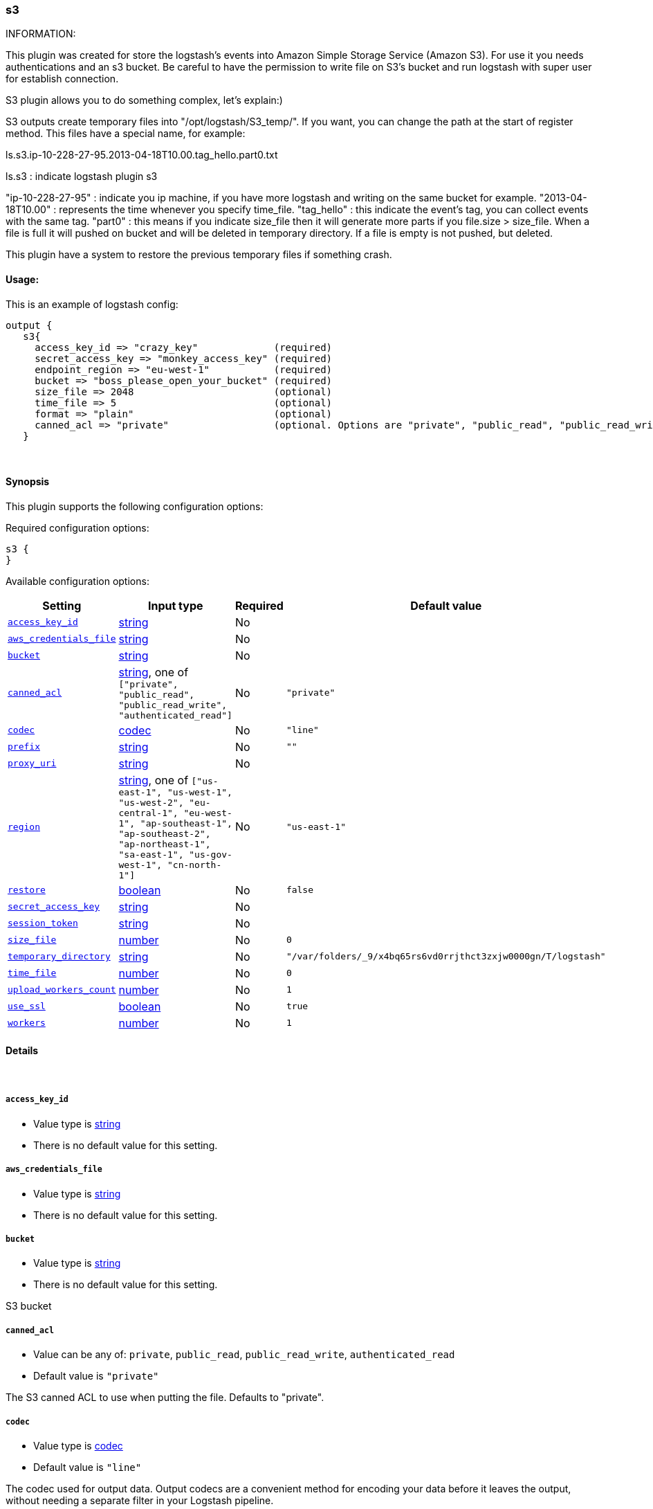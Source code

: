 [[plugins-outputs-s3]]
=== s3



INFORMATION:

This plugin was created for store the logstash's events into Amazon Simple Storage Service (Amazon S3).
For use it you needs authentications and an s3 bucket.
Be careful to have the permission to write file on S3's bucket and run logstash with super user for establish connection.

S3 plugin allows you to do something complex, let's explain:)

S3 outputs create temporary files into "/opt/logstash/S3_temp/". If you want, you can change the path at the start of register method.
This files have a special name, for example:

ls.s3.ip-10-228-27-95.2013-04-18T10.00.tag_hello.part0.txt

ls.s3 : indicate logstash plugin s3

"ip-10-228-27-95" : indicate you ip machine, if you have more logstash and writing on the same bucket for example.
"2013-04-18T10.00" : represents the time whenever you specify time_file.
"tag_hello" : this indicate the event's tag, you can collect events with the same tag.
"part0" : this means if you indicate size_file then it will generate more parts if you file.size > size_file.
          When a file is full it will pushed on bucket and will be deleted in temporary directory.
          If a file is empty is not pushed, but deleted.

This plugin have a system to restore the previous temporary files if something crash.






#### Usage:
This is an example of logstash config:
[source,ruby]
output {
   s3{
     access_key_id => "crazy_key"             (required)
     secret_access_key => "monkey_access_key" (required)
     endpoint_region => "eu-west-1"           (required)
     bucket => "boss_please_open_your_bucket" (required)
     size_file => 2048                        (optional)
     time_file => 5                           (optional)
     format => "plain"                        (optional)
     canned_acl => "private"                  (optional. Options are "private", "public_read", "public_read_write", "authenticated_read". Defaults to "private" )
   }


&nbsp;

==== Synopsis

This plugin supports the following configuration options:


Required configuration options:

[source,json]
--------------------------
s3 {
}
--------------------------



Available configuration options:

[cols="<,<,<,<m",options="header",]
|=======================================================================
|Setting |Input type|Required|Default value
| <<plugins-outputs-s3-access_key_id>> |<<string,string>>|No|
| <<plugins-outputs-s3-aws_credentials_file>> |<<string,string>>|No|
| <<plugins-outputs-s3-bucket>> |<<string,string>>|No|
| <<plugins-outputs-s3-canned_acl>> |<<string,string>>, one of `["private", "public_read", "public_read_write", "authenticated_read"]`|No|`"private"`
| <<plugins-outputs-s3-codec>> |<<codec,codec>>|No|`"line"`
| <<plugins-outputs-s3-prefix>> |<<string,string>>|No|`""`
| <<plugins-outputs-s3-proxy_uri>> |<<string,string>>|No|
| <<plugins-outputs-s3-region>> |<<string,string>>, one of `["us-east-1", "us-west-1", "us-west-2", "eu-central-1", "eu-west-1", "ap-southeast-1", "ap-southeast-2", "ap-northeast-1", "sa-east-1", "us-gov-west-1", "cn-north-1"]`|No|`"us-east-1"`
| <<plugins-outputs-s3-restore>> |<<boolean,boolean>>|No|`false`
| <<plugins-outputs-s3-secret_access_key>> |<<string,string>>|No|
| <<plugins-outputs-s3-session_token>> |<<string,string>>|No|
| <<plugins-outputs-s3-size_file>> |<<number,number>>|No|`0`
| <<plugins-outputs-s3-temporary_directory>> |<<string,string>>|No|`"/var/folders/_9/x4bq65rs6vd0rrjthct3zxjw0000gn/T/logstash"`
| <<plugins-outputs-s3-time_file>> |<<number,number>>|No|`0`
| <<plugins-outputs-s3-upload_workers_count>> |<<number,number>>|No|`1`
| <<plugins-outputs-s3-use_ssl>> |<<boolean,boolean>>|No|`true`
| <<plugins-outputs-s3-workers>> |<<number,number>>|No|`1`
|=======================================================================



==== Details

&nbsp;

[[plugins-outputs-s3-access_key_id]]
===== `access_key_id` 

  * Value type is <<string,string>>
  * There is no default value for this setting.



[[plugins-outputs-s3-aws_credentials_file]]
===== `aws_credentials_file` 

  * Value type is <<string,string>>
  * There is no default value for this setting.



[[plugins-outputs-s3-bucket]]
===== `bucket` 

  * Value type is <<string,string>>
  * There is no default value for this setting.

S3 bucket

[[plugins-outputs-s3-canned_acl]]
===== `canned_acl` 

  * Value can be any of: `private`, `public_read`, `public_read_write`, `authenticated_read`
  * Default value is `"private"`

The S3 canned ACL to use when putting the file. Defaults to "private".

[[plugins-outputs-s3-codec]]
===== `codec` 

  * Value type is <<codec,codec>>
  * Default value is `"line"`

The codec used for output data. Output codecs are a convenient method for encoding your data before it leaves the output, without needing a separate filter in your Logstash pipeline.

[[plugins-outputs-s3-endpoint_region]]
===== `endpoint_region`  (DEPRECATED)

  * DEPRECATED WARNING: This configuration item is deprecated and may not be available in future versions.
  * Value can be any of: `us-east-1`, `us-west-1`, `us-west-2`, `eu-west-1`, `ap-southeast-1`, `ap-southeast-2`, `ap-northeast-1`, `sa-east-1`, `us-gov-west-1`
  * There is no default value for this setting.

AWS endpoint_region

[[plugins-outputs-s3-exclude_tags]]
===== `exclude_tags`  (DEPRECATED)

  * DEPRECATED WARNING: This configuration item is deprecated and may not be available in future versions.
  * Value type is <<array,array>>
  * Default value is `[]`

Only handle events without any of these tags.
Optional.

[[plugins-outputs-s3-prefix]]
===== `prefix` 

  * Value type is <<string,string>>
  * Default value is `""`

Specify a prefix to the uploaded filename, this can simulate directories on S3

[[plugins-outputs-s3-proxy_uri]]
===== `proxy_uri` 

  * Value type is <<string,string>>
  * There is no default value for this setting.



[[plugins-outputs-s3-region]]
===== `region` 

  * Value can be any of: `us-east-1`, `us-west-1`, `us-west-2`, `eu-central-1`, `eu-west-1`, `ap-southeast-1`, `ap-southeast-2`, `ap-northeast-1`, `sa-east-1`, `us-gov-west-1`, `cn-north-1`
  * Default value is `"us-east-1"`



[[plugins-outputs-s3-restore]]
===== `restore` 

  * Value type is <<boolean,boolean>>
  * Default value is `false`



[[plugins-outputs-s3-secret_access_key]]
===== `secret_access_key` 

  * Value type is <<string,string>>
  * There is no default value for this setting.



[[plugins-outputs-s3-session_token]]
===== `session_token` 

  * Value type is <<string,string>>
  * There is no default value for this setting.



[[plugins-outputs-s3-size_file]]
===== `size_file` 

  * Value type is <<number,number>>
  * Default value is `0`

Set the size of file in bytes, this means that files on bucket when have dimension > file_size, they are stored in two or more file.
If you have tags then it will generate a specific size file for every tags

[[plugins-outputs-s3-tags]]
===== `tags`  (DEPRECATED)

  * DEPRECATED WARNING: This configuration item is deprecated and may not be available in future versions.
  * Value type is <<array,array>>
  * Default value is `[]`

Only handle events with all of these tags.
Optional.

[[plugins-outputs-s3-temporary_directory]]
===== `temporary_directory` 

  * Value type is <<string,string>>
  * Default value is `"/var/folders/_9/x4bq65rs6vd0rrjthct3zxjw0000gn/T/logstash"`

Set the directory where logstash will store the tmp files before sending it to S3
default to the current OS temporary directory in linux /tmp/logstash

[[plugins-outputs-s3-time_file]]
===== `time_file` 

  * Value type is <<number,number>>
  * Default value is `0`

Set the time, in minutes, to close the current sub_time_section of bucket.
If you define file_size you have a number of files in consideration of the section and the current tag.
0 stay all time on listerner, beware if you specific 0 and size_file 0, because you will not put the file on bucket,
for now the only thing this plugin can do is to put the file when logstash restart.

[[plugins-outputs-s3-type]]
===== `type`  (DEPRECATED)

  * DEPRECATED WARNING: This configuration item is deprecated and may not be available in future versions.
  * Value type is <<string,string>>
  * Default value is `""`

The type to act on. If a type is given, then this output will only
act on messages with the same type. See any input plugin's `type`
attribute for more.
Optional.

[[plugins-outputs-s3-upload_workers_count]]
===== `upload_workers_count` 

  * Value type is <<number,number>>
  * Default value is `1`

Specify how many workers to use to upload the files to S3

[[plugins-outputs-s3-use_ssl]]
===== `use_ssl` 

  * Value type is <<boolean,boolean>>
  * Default value is `true`



[[plugins-outputs-s3-workers]]
===== `workers` 

  * Value type is <<number,number>>
  * Default value is `1`

The number of workers to use for this output.
Note that this setting may not be useful for all outputs.


